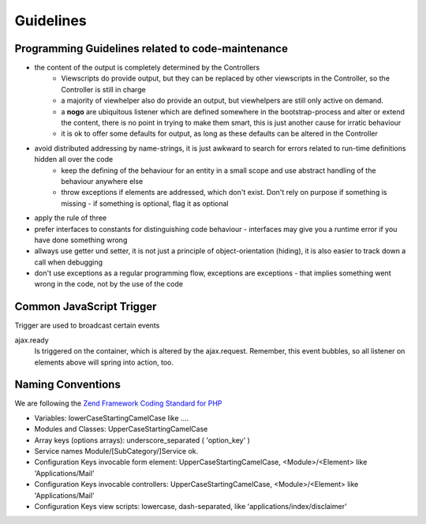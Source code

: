 Guidelines
==========

Programming Guidelines related to code-maintenance
--------------------------------------------------

* the content of the output is completely determined by the Controllers
    * Viewscripts do provide output, but they can be replaced by other viewscripts in the Controller, so the Controller is still in charge
    * a majority of viewhelper also do provide an output, but viewhelpers are still only active on demand.
    * a **nogo** are ubiquitous listener which are defined somewhere in the bootstrap-process and alter or extend the content, there is no point in trying to make them smart, this is just another cause for irratic behaviour
    * it is ok to offer some defaults for output, as long as these defaults can be altered in the Controller
* avoid distributed addressing by name-strings, it is just awkward to search for errors related to run-time definitions hidden all over the code
    * keep the defining of the behaviour for an entity in a small scope and use abstract handling of the behaviour anywhere else
    * throw exceptions if elements are addressed, which don't exist. Don't rely on purpose if something is missing - if something is optional, flag it as optional
* apply the rule of three
* prefer interfaces to constants for distinguishing code behaviour - interfaces may give you a runtime error if you have done something wrong
* allways use getter und setter, it is not just a principle of object-orientation (hiding), it is also easier to track down a call when debugging
* don't use exceptions as a regular programming flow, exceptions are exceptions - that implies something went wrong in the code, not by the use of the code


Common JavaScript Trigger
-------------------------

Trigger are used to broadcast certain events

ajax.ready
	  Is triggered on the container, which is altered by the ajax.request.
          Remember, this event bubbles, so all listener on elements above will spring into action, too.




Naming Conventions
------------------

We are following the `Zend Framework Coding Standard for PHP`_

* Variables: lowerCaseStartingCamelCase like ....
* Modules and Classes: UpperCaseStartingCamelCase
* Array keys (options arrays): underscore_separated ( 'option_key' )
* Service names Module/[SubCategory/]Service ok.
* Configuration Keys invocable form element: UpperCaseStartingCamelCase, <Module>/<Element> like 'Applications/Mail'
* Configuration Keys invocable controllers: UpperCaseStartingCamelCase, <Module>/<Element> like 'Applications/Mail'
* Configuration Keys view scripts: lowercase, dash-separated, like 'applications/index/disclaimer'



.. _`Zend Framework Coding Standard for PHP`: http://framework.zend.com/manual/current/en/ref/coding.standard.html